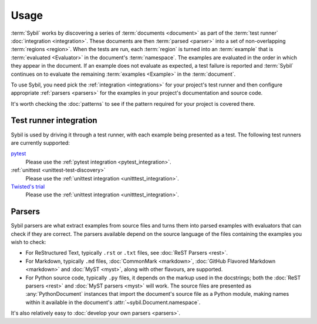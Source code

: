 Usage
=====

:term:`Sybil` works by discovering a series of :term:`documents <document>` as part of the
:term:`test runner` :doc:`integration <integration>`. These documents are then
:term:`parsed <parser>` into a set of non-overlapping
:term:`regions <region>`. When the tests are run, each :term:`region`
is turned into an :term:`example` that is :term:`evaluated <Evaluator>` in the document's
:term:`namespace`. The examples are evaluated in the order in which they appear in the
document. If an example does not evaluate as expected, a test failure is reported and :term:`Sybil`
continues on to evaluate the remaining :term:`examples <Example>` in the :term:`document`.

To use Sybil, you need pick the :ref:`integration <integrations>` for your project's test runner
and then configure appropriate :ref:`parsers <parsers>` for the examples in your project's
documentation and source code.

It's worth checking the :doc:`patterns` to see if the pattern required for your project is
covered there.

.. _integrations:

Test runner integration
-----------------------

Sybil is used by driving it through a test runner, with each example being presented as a test.
The following test runners are currently supported:

`pytest`__
  Please use the :ref:`pytest integration <pytest_integration>`.

:ref:`unittest <unittest-test-discovery>`
  Please use the :ref:`unittest integration <unitttest_integration>`.

`Twisted's trial`__
  Please use the :ref:`unittest integration <unitttest_integration>`.

__ https://docs.pytest.org

__ https://docs.twistedmatrix.com/en/stable/core/howto/trial.html

.. _parsers:

Parsers
-------

Sybil parsers are what extract examples from source files
and turns them into parsed examples with evaluators that can check if they are correct.
The parsers available depend on the source language of the files containing the examples you wish
to check:

- For ReStructured Text, typically ``.rst`` or ``.txt`` files, see :doc:`ReST Parsers <rest>`.

- For Markdown, typically ``.md`` files, :doc:`CommonMark <markdown>`,
  :doc:`GitHub Flavored Markdown <markdown>`
  and :doc:`MyST <myst>`, along with other flavours, are supported.

- For Python source code, typically ``.py`` files, it depends on the markup used in
  the docstrings; both the :doc:`ReST parsers <rest>` and :doc:`MyST parsers <myst>` will work.
  The source files are presented as :any:`PythonDocument` instances that import the document's
  source file as a Python module, making names within it available in the document's
  :attr:`~sybil.Document.namespace`.

It's also relatively easy to :doc:`develop your own parsers <parsers>`.
